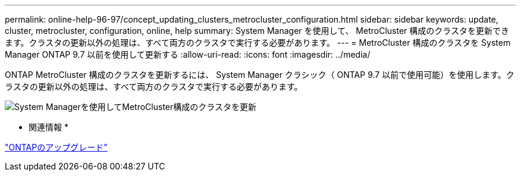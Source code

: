 ---
permalink: online-help-96-97/concept_updating_clusters_metrocluster_configuration.html 
sidebar: sidebar 
keywords: update, cluster, metrocluster, configuration, online, help 
summary: System Manager を使用して、 MetroCluster 構成のクラスタを更新できます。クラスタの更新以外の処理は、すべて両方のクラスタで実行する必要があります。 
---
= MetroCluster 構成のクラスタを System Manager ONTAP 9.7 以前を使用して更新する
:allow-uri-read: 
:icons: font
:imagesdir: ../media/


[role="lead"]
ONTAP MetroCluster 構成のクラスタを更新するには、 System Manager クラシック（ ONTAP 9.7 以前で使用可能）を使用します。クラスタの更新以外の処理は、すべて両方のクラスタで実行する必要があります。

image::../media/updating_cluster_mcc_configuration.gif[System Managerを使用してMetroCluster構成のクラスタを更新]

* 関連情報 *

https://docs.netapp.com/us-en/ontap/upgrade/task_upgrade_andu_sm.html["ONTAPのアップグレード"]
